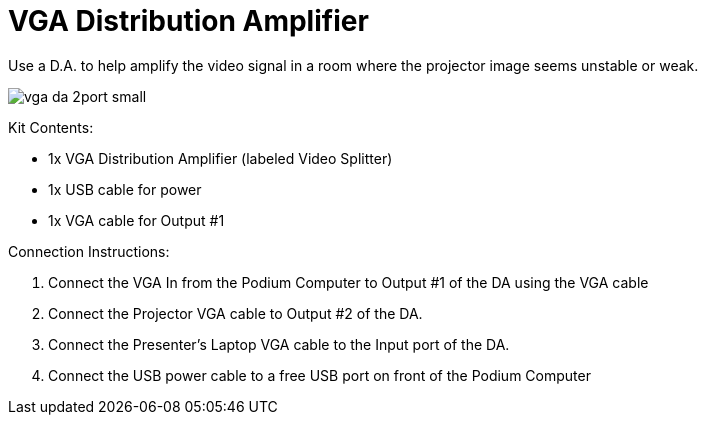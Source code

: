 = VGA Distribution Amplifier

Use a D.A.
to help amplify the video signal in a room where the projector image seems unstable or weak.

image::/assets/vga-da-2port-small.jpg[]

Kit Contents:

* 1x VGA Distribution Amplifier (labeled Video Splitter)
* 1x USB cable for power
* 1x VGA cable for Output #1

Connection Instructions:

. Connect the VGA In from the Podium Computer to  Output #1 of the DA using the VGA cable
. Connect the Projector VGA cable to Output #2 of the DA.
. Connect the Presenter's Laptop VGA cable to the Input port of the DA.
. Connect the USB power cable to a free USB port on front of the Podium Computer
